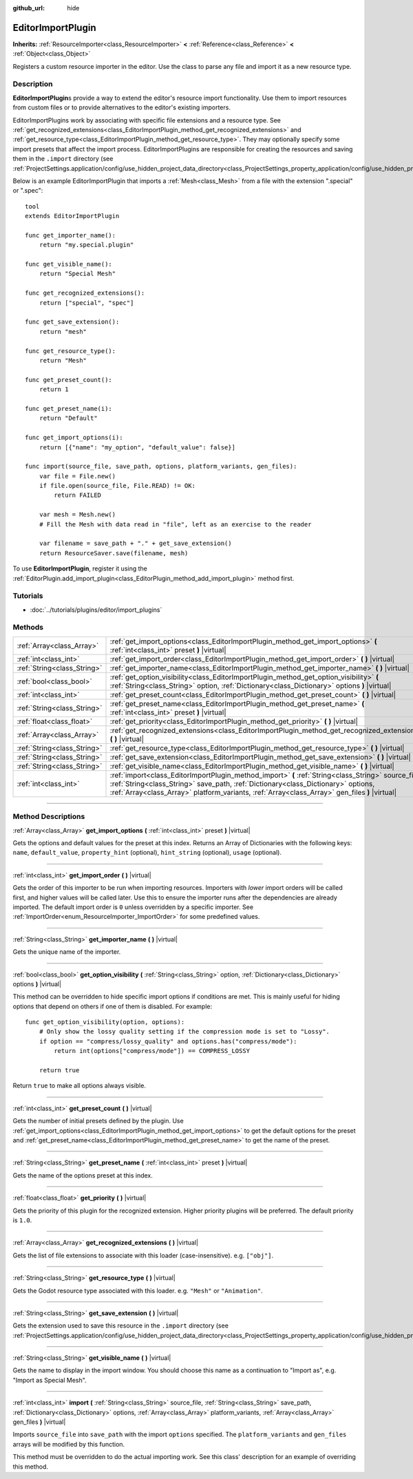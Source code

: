:github_url: hide

.. DO NOT EDIT THIS FILE!!!
.. Generated automatically from Godot engine sources.
.. Generator: https://github.com/godotengine/godot/tree/3.6/doc/tools/make_rst.py.
.. XML source: https://github.com/godotengine/godot/tree/3.6/doc/classes/EditorImportPlugin.xml.

.. _class_EditorImportPlugin:

EditorImportPlugin
==================

**Inherits:** :ref:`ResourceImporter<class_ResourceImporter>` **<** :ref:`Reference<class_Reference>` **<** :ref:`Object<class_Object>`

Registers a custom resource importer in the editor. Use the class to parse any file and import it as a new resource type.

.. rst-class:: classref-introduction-group

Description
-----------

**EditorImportPlugin**\ s provide a way to extend the editor's resource import functionality. Use them to import resources from custom files or to provide alternatives to the editor's existing importers.

EditorImportPlugins work by associating with specific file extensions and a resource type. See :ref:`get_recognized_extensions<class_EditorImportPlugin_method_get_recognized_extensions>` and :ref:`get_resource_type<class_EditorImportPlugin_method_get_resource_type>`. They may optionally specify some import presets that affect the import process. EditorImportPlugins are responsible for creating the resources and saving them in the ``.import`` directory (see :ref:`ProjectSettings.application/config/use_hidden_project_data_directory<class_ProjectSettings_property_application/config/use_hidden_project_data_directory>`).

Below is an example EditorImportPlugin that imports a :ref:`Mesh<class_Mesh>` from a file with the extension ".special" or ".spec":

::

    tool
    extends EditorImportPlugin
    
    func get_importer_name():
        return "my.special.plugin"
    
    func get_visible_name():
        return "Special Mesh"
    
    func get_recognized_extensions():
        return ["special", "spec"]
    
    func get_save_extension():
        return "mesh"
    
    func get_resource_type():
        return "Mesh"
    
    func get_preset_count():
        return 1
    
    func get_preset_name(i):
        return "Default"
    
    func get_import_options(i):
        return [{"name": "my_option", "default_value": false}]
    
    func import(source_file, save_path, options, platform_variants, gen_files):
        var file = File.new()
        if file.open(source_file, File.READ) != OK:
            return FAILED
    
        var mesh = Mesh.new()
        # Fill the Mesh with data read in "file", left as an exercise to the reader
    
        var filename = save_path + "." + get_save_extension()
        return ResourceSaver.save(filename, mesh)

To use **EditorImportPlugin**, register it using the :ref:`EditorPlugin.add_import_plugin<class_EditorPlugin_method_add_import_plugin>` method first.

.. rst-class:: classref-introduction-group

Tutorials
---------

- :doc:`../tutorials/plugins/editor/import_plugins`

.. rst-class:: classref-reftable-group

Methods
-------

.. table::
   :widths: auto

   +-----------------------------+-------------------------------------------------------------------------------------------------------------------------------------------------------------------------------------------------------------------------------------------------------------------------------------------+
   | :ref:`Array<class_Array>`   | :ref:`get_import_options<class_EditorImportPlugin_method_get_import_options>` **(** :ref:`int<class_int>` preset **)** |virtual|                                                                                                                                                          |
   +-----------------------------+-------------------------------------------------------------------------------------------------------------------------------------------------------------------------------------------------------------------------------------------------------------------------------------------+
   | :ref:`int<class_int>`       | :ref:`get_import_order<class_EditorImportPlugin_method_get_import_order>` **(** **)** |virtual|                                                                                                                                                                                           |
   +-----------------------------+-------------------------------------------------------------------------------------------------------------------------------------------------------------------------------------------------------------------------------------------------------------------------------------------+
   | :ref:`String<class_String>` | :ref:`get_importer_name<class_EditorImportPlugin_method_get_importer_name>` **(** **)** |virtual|                                                                                                                                                                                         |
   +-----------------------------+-------------------------------------------------------------------------------------------------------------------------------------------------------------------------------------------------------------------------------------------------------------------------------------------+
   | :ref:`bool<class_bool>`     | :ref:`get_option_visibility<class_EditorImportPlugin_method_get_option_visibility>` **(** :ref:`String<class_String>` option, :ref:`Dictionary<class_Dictionary>` options **)** |virtual|                                                                                                 |
   +-----------------------------+-------------------------------------------------------------------------------------------------------------------------------------------------------------------------------------------------------------------------------------------------------------------------------------------+
   | :ref:`int<class_int>`       | :ref:`get_preset_count<class_EditorImportPlugin_method_get_preset_count>` **(** **)** |virtual|                                                                                                                                                                                           |
   +-----------------------------+-------------------------------------------------------------------------------------------------------------------------------------------------------------------------------------------------------------------------------------------------------------------------------------------+
   | :ref:`String<class_String>` | :ref:`get_preset_name<class_EditorImportPlugin_method_get_preset_name>` **(** :ref:`int<class_int>` preset **)** |virtual|                                                                                                                                                                |
   +-----------------------------+-------------------------------------------------------------------------------------------------------------------------------------------------------------------------------------------------------------------------------------------------------------------------------------------+
   | :ref:`float<class_float>`   | :ref:`get_priority<class_EditorImportPlugin_method_get_priority>` **(** **)** |virtual|                                                                                                                                                                                                   |
   +-----------------------------+-------------------------------------------------------------------------------------------------------------------------------------------------------------------------------------------------------------------------------------------------------------------------------------------+
   | :ref:`Array<class_Array>`   | :ref:`get_recognized_extensions<class_EditorImportPlugin_method_get_recognized_extensions>` **(** **)** |virtual|                                                                                                                                                                         |
   +-----------------------------+-------------------------------------------------------------------------------------------------------------------------------------------------------------------------------------------------------------------------------------------------------------------------------------------+
   | :ref:`String<class_String>` | :ref:`get_resource_type<class_EditorImportPlugin_method_get_resource_type>` **(** **)** |virtual|                                                                                                                                                                                         |
   +-----------------------------+-------------------------------------------------------------------------------------------------------------------------------------------------------------------------------------------------------------------------------------------------------------------------------------------+
   | :ref:`String<class_String>` | :ref:`get_save_extension<class_EditorImportPlugin_method_get_save_extension>` **(** **)** |virtual|                                                                                                                                                                                       |
   +-----------------------------+-------------------------------------------------------------------------------------------------------------------------------------------------------------------------------------------------------------------------------------------------------------------------------------------+
   | :ref:`String<class_String>` | :ref:`get_visible_name<class_EditorImportPlugin_method_get_visible_name>` **(** **)** |virtual|                                                                                                                                                                                           |
   +-----------------------------+-------------------------------------------------------------------------------------------------------------------------------------------------------------------------------------------------------------------------------------------------------------------------------------------+
   | :ref:`int<class_int>`       | :ref:`import<class_EditorImportPlugin_method_import>` **(** :ref:`String<class_String>` source_file, :ref:`String<class_String>` save_path, :ref:`Dictionary<class_Dictionary>` options, :ref:`Array<class_Array>` platform_variants, :ref:`Array<class_Array>` gen_files **)** |virtual| |
   +-----------------------------+-------------------------------------------------------------------------------------------------------------------------------------------------------------------------------------------------------------------------------------------------------------------------------------------+

.. rst-class:: classref-section-separator

----

.. rst-class:: classref-descriptions-group

Method Descriptions
-------------------

.. _class_EditorImportPlugin_method_get_import_options:

.. rst-class:: classref-method

:ref:`Array<class_Array>` **get_import_options** **(** :ref:`int<class_int>` preset **)** |virtual|

Gets the options and default values for the preset at this index. Returns an Array of Dictionaries with the following keys: ``name``, ``default_value``, ``property_hint`` (optional), ``hint_string`` (optional), ``usage`` (optional).

.. rst-class:: classref-item-separator

----

.. _class_EditorImportPlugin_method_get_import_order:

.. rst-class:: classref-method

:ref:`int<class_int>` **get_import_order** **(** **)** |virtual|

Gets the order of this importer to be run when importing resources. Importers with *lower* import orders will be called first, and higher values will be called later. Use this to ensure the importer runs after the dependencies are already imported. The default import order is ``0`` unless overridden by a specific importer. See :ref:`ImportOrder<enum_ResourceImporter_ImportOrder>` for some predefined values.

.. rst-class:: classref-item-separator

----

.. _class_EditorImportPlugin_method_get_importer_name:

.. rst-class:: classref-method

:ref:`String<class_String>` **get_importer_name** **(** **)** |virtual|

Gets the unique name of the importer.

.. rst-class:: classref-item-separator

----

.. _class_EditorImportPlugin_method_get_option_visibility:

.. rst-class:: classref-method

:ref:`bool<class_bool>` **get_option_visibility** **(** :ref:`String<class_String>` option, :ref:`Dictionary<class_Dictionary>` options **)** |virtual|

This method can be overridden to hide specific import options if conditions are met. This is mainly useful for hiding options that depend on others if one of them is disabled. For example:

::

    func get_option_visibility(option, options):
        # Only show the lossy quality setting if the compression mode is set to "Lossy".
        if option == "compress/lossy_quality" and options.has("compress/mode"):
            return int(options["compress/mode"]) == COMPRESS_LOSSY
    
        return true

Return ``true`` to make all options always visible.

.. rst-class:: classref-item-separator

----

.. _class_EditorImportPlugin_method_get_preset_count:

.. rst-class:: classref-method

:ref:`int<class_int>` **get_preset_count** **(** **)** |virtual|

Gets the number of initial presets defined by the plugin. Use :ref:`get_import_options<class_EditorImportPlugin_method_get_import_options>` to get the default options for the preset and :ref:`get_preset_name<class_EditorImportPlugin_method_get_preset_name>` to get the name of the preset.

.. rst-class:: classref-item-separator

----

.. _class_EditorImportPlugin_method_get_preset_name:

.. rst-class:: classref-method

:ref:`String<class_String>` **get_preset_name** **(** :ref:`int<class_int>` preset **)** |virtual|

Gets the name of the options preset at this index.

.. rst-class:: classref-item-separator

----

.. _class_EditorImportPlugin_method_get_priority:

.. rst-class:: classref-method

:ref:`float<class_float>` **get_priority** **(** **)** |virtual|

Gets the priority of this plugin for the recognized extension. Higher priority plugins will be preferred. The default priority is ``1.0``.

.. rst-class:: classref-item-separator

----

.. _class_EditorImportPlugin_method_get_recognized_extensions:

.. rst-class:: classref-method

:ref:`Array<class_Array>` **get_recognized_extensions** **(** **)** |virtual|

Gets the list of file extensions to associate with this loader (case-insensitive). e.g. ``["obj"]``.

.. rst-class:: classref-item-separator

----

.. _class_EditorImportPlugin_method_get_resource_type:

.. rst-class:: classref-method

:ref:`String<class_String>` **get_resource_type** **(** **)** |virtual|

Gets the Godot resource type associated with this loader. e.g. ``"Mesh"`` or ``"Animation"``.

.. rst-class:: classref-item-separator

----

.. _class_EditorImportPlugin_method_get_save_extension:

.. rst-class:: classref-method

:ref:`String<class_String>` **get_save_extension** **(** **)** |virtual|

Gets the extension used to save this resource in the ``.import`` directory (see :ref:`ProjectSettings.application/config/use_hidden_project_data_directory<class_ProjectSettings_property_application/config/use_hidden_project_data_directory>`).

.. rst-class:: classref-item-separator

----

.. _class_EditorImportPlugin_method_get_visible_name:

.. rst-class:: classref-method

:ref:`String<class_String>` **get_visible_name** **(** **)** |virtual|

Gets the name to display in the import window. You should choose this name as a continuation to "Import as", e.g. "Import as Special Mesh".

.. rst-class:: classref-item-separator

----

.. _class_EditorImportPlugin_method_import:

.. rst-class:: classref-method

:ref:`int<class_int>` **import** **(** :ref:`String<class_String>` source_file, :ref:`String<class_String>` save_path, :ref:`Dictionary<class_Dictionary>` options, :ref:`Array<class_Array>` platform_variants, :ref:`Array<class_Array>` gen_files **)** |virtual|

Imports ``source_file`` into ``save_path`` with the import ``options`` specified. The ``platform_variants`` and ``gen_files`` arrays will be modified by this function.

This method must be overridden to do the actual importing work. See this class' description for an example of overriding this method.

.. |virtual| replace:: :abbr:`virtual (This method should typically be overridden by the user to have any effect.)`
.. |const| replace:: :abbr:`const (This method has no side effects. It doesn't modify any of the instance's member variables.)`
.. |vararg| replace:: :abbr:`vararg (This method accepts any number of arguments after the ones described here.)`
.. |static| replace:: :abbr:`static (This method doesn't need an instance to be called, so it can be called directly using the class name.)`

